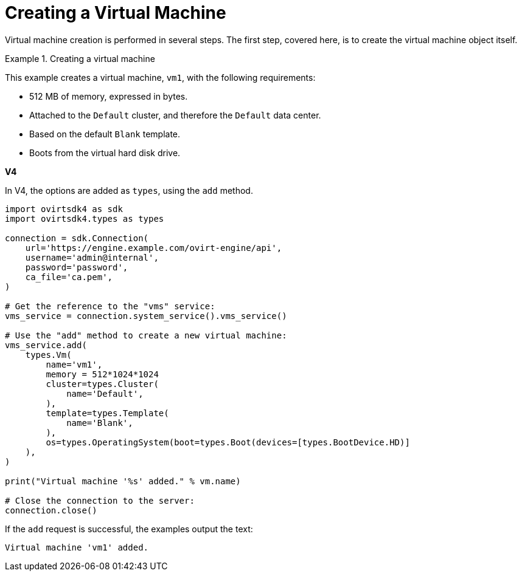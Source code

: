 :_content-type: PROCEDURE
[id="Creating_a_Virtual_Machine"]
= Creating a Virtual Machine

Virtual machine creation is performed in several steps. The first step, covered here, is to create the virtual machine object itself.

.Creating a virtual machine
====
This example creates a virtual machine, `vm1`, with the following requirements:

* 512 MB of memory, expressed in bytes.
* Attached to the `Default` cluster, and therefore the `Default` data center.
* Based on the default `Blank` template.
* Boots from the virtual hard disk drive.

*V4*

In V4, the options are added as `types`, using the `add` method.

[source, Python]
----
import ovirtsdk4 as sdk
import ovirtsdk4.types as types

connection = sdk.Connection(
    url='https://engine.example.com/ovirt-engine/api',
    username='admin@internal',
    password='password',
    ca_file='ca.pem',
)

# Get the reference to the "vms" service:
vms_service = connection.system_service().vms_service()

# Use the "add" method to create a new virtual machine:
vms_service.add(
    types.Vm(
        name='vm1',
        memory = 512*1024*1024
        cluster=types.Cluster(
            name='Default',
        ),
        template=types.Template(
            name='Blank',
        ),
        os=types.OperatingSystem(boot=types.Boot(devices=[types.BootDevice.HD)]
    ),
)

print("Virtual machine '%s' added." % vm.name)

# Close the connection to the server:
connection.close()
----

If the `add` request is successful, the examples output the text:

[source,terminal,subs="normal"]
----
Virtual machine 'vm1' added.
----

====
